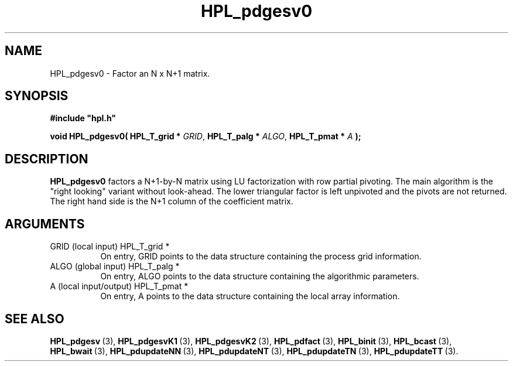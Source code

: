 .TH HPL_pdgesv0 3 "December 15, 2004" "HPL 1.0b" "HPL Library Functions"
.SH NAME
HPL_pdgesv0 \- Factor an N x N+1 matrix.
.SH SYNOPSIS
\fB\&#include "hpl.h"\fR
 
\fB\&void\fR
\fB\&HPL_pdgesv0(\fR
\fB\&HPL_T_grid *\fR
\fI\&GRID\fR,
\fB\&HPL_T_palg *\fR
\fI\&ALGO\fR,
\fB\&HPL_T_pmat *\fR
\fI\&A\fR
\fB\&);\fR
.SH DESCRIPTION
\fB\&HPL_pdgesv0\fR
factors a N+1-by-N matrix using LU factorization with row
partial pivoting.  The main algorithm  is the "right looking" variant
without look-ahead. The lower triangular factor is left unpivoted and
the pivots are not returned. The right hand side is the N+1 column of
the coefficient matrix.
.SH ARGUMENTS
.TP 8
GRID    (local input)           HPL_T_grid *
On entry,  GRID  points  to the data structure containing the
process grid information.
.TP 8
ALGO    (global input)          HPL_T_palg *
On entry,  ALGO  points to  the data structure containing the
algorithmic parameters.
.TP 8
A       (local input/output)    HPL_T_pmat *
On entry, A points to the data structure containing the local
array information.
.SH SEE ALSO
.BR HPL_pdgesv \ (3),
.BR HPL_pdgesvK1 \ (3),
.BR HPL_pdgesvK2 \ (3),
.BR HPL_pdfact \ (3),
.BR HPL_binit \ (3),
.BR HPL_bcast \ (3),
.BR HPL_bwait \ (3),
.BR HPL_pdupdateNN \ (3),
.BR HPL_pdupdateNT \ (3),
.BR HPL_pdupdateTN \ (3),
.BR HPL_pdupdateTT \ (3).
